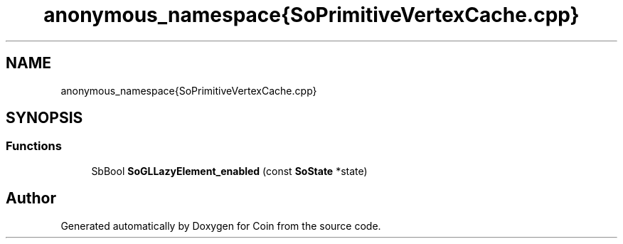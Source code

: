 .TH "anonymous_namespace{SoPrimitiveVertexCache.cpp}" 3 "Sun May 28 2017" "Version 4.0.0a" "Coin" \" -*- nroff -*-
.ad l
.nh
.SH NAME
anonymous_namespace{SoPrimitiveVertexCache.cpp}
.SH SYNOPSIS
.br
.PP
.SS "Functions"

.in +1c
.ti -1c
.RI "SbBool \fBSoGLLazyElement_enabled\fP (const \fBSoState\fP *state)"
.br
.in -1c
.SH "Author"
.PP 
Generated automatically by Doxygen for Coin from the source code\&.
